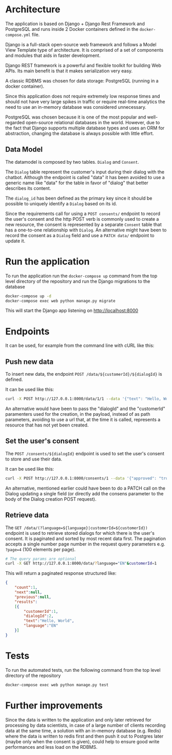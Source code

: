 * Architecture
The application is based on Django + Django Rest Framework and
PostgreSQL and runs inside 2 Docker containers defined in the
=docker-compose.yml= file.

Django is a full-stack open-source web framework and follows
a Model View Template type of architecture. It is comprised of
a set of components and modules that aids in faster development.

Django REST framework is a powerful and flexible toolkit for building
Web APIs. Its main benefit is that it makes serialization very easy.

A classic RDBMS was chosen for data storage: PostgreSQL (running in a
docker container).

Since this application does not require extremely low response times
and should not have very large spikes in traffic or require real-time
analytics the need to use an in-memory database was considered
unnecessary.

PostgreSQL was chosen because it is one of the most popular and
well-regarded open-source relational databases in the world. However,
due to the fact that Django supports multiple database types and uses
an ORM for abstraction, changing the database is always possible with
little effort.

** Data Model
The datamodel is composed by two tables. =Dialog= and =Consent=.

[[./assets/datamodel.png]]

The =Dialog= table represent the customer's input during their dialog
with the chatbot. Although the endpoint is called "data" it has been
avoided to use a generic name like "data" for the table in favor of
"dialog" that better describes its content.

The =dialog_id= has been defined as the primary key since it should be
possible to uniquely identify a =Dialog= based on its id.

Since the requirements call for using a =POST consents/= endpoint to
record the user's consent and the http POST verb is commonly used to
create a new resource, the consent is represented by a separate =Consent=
table that has a one-to-one relationship with =Dialog=. An alternative
might have been to record the consent as a =Dialog= field and use a
=PATCH data/= endpoint to update it.

* Run the application
To run the application run the =docker-compose up= command from the top
level directory of the repository and run the Django migrations
to the database

#+begin_src sh
  docker-compose up -d
  docker-compose exec web python manage.py migrate
#+end_src

This will start the Django app listening on [[http://localhost:8000]]

* Endpoints
It can be used, for example from the command line with cURL like this:
** Push new data
To insert new data, the endpoint =POST /data/${customerId}/${dialogId}= is defined. 

It can be used like this:
#+begin_src sh
  curl -X POST http://127.0.0.1:8000/data/1/1 --data '{"text": "Hello, World", "language": "EN"}' -H "Content-Type:application/json"
#+end_src

An alternative would have been to pass the "dialogId" and the
"customerId" paramenters used for the creation, in the payload, instead of as path
parameters, avoiding to use a url that, at the time it is called,
represents a resource that has not yet been created.

** Set the user's consent
The =POST /consents/${dialogId}= endpoint is used to set the user's
consent to store and use their data.

It can be used like this:
#+begin_src sh
  curl -X POST http://127.0.0.1:8000/consents/1 --data '{"approved": "true"}' -H "Content-Type:application/json"
#+end_src

An alternative, mentioned earlier could have been to do a PATCH call
on the Dialog updating a single field (or directly add the consens
parameter to the body of the Dialog creation POST request).

** Retrieve data
The =GET /data/(?language=${language}|customerId=${customerId})=
endpoint is used to retrieve stored dialogs for which there is the user's
consent. It is paginated and sorted by most recent data first. The
pagination accepts a single number page number in the request query
parameters e.g. =?page=4= (100 elements per page).

#+begin_src sh
  # The query params are optional
  curl -X GET http://127.0.0.1:8000/data/?language="EN"&customerId=1
#+end_src

This will return a paginated response structured like:

#+begin_src json
  {
      "count":1,
      "next":null,
      "previous":null,
      "results":
      [{
          "customerId":1,
          "dialogId":2,
          "text":"Hello, World",
          "language":"EN"
      }]
  }
#+end_src

* Tests
To run the automated tests, run the following command from the top
level directory of the repository

#+begin_src sh
  docker-compose exec web python manage.py test
#+end_src
* Further improvements

Since the data is written to the application and only later retrieved
for processing by data scientists, in case of a large number of
clients recording data at the same time, a solution with an in-memory
database (e.g. Redis) where the data is written to redis first and
then push it out to Postgres later (maybe only when the consent is given),
could help to ensure good write performances and less load on the
RDBMS.

